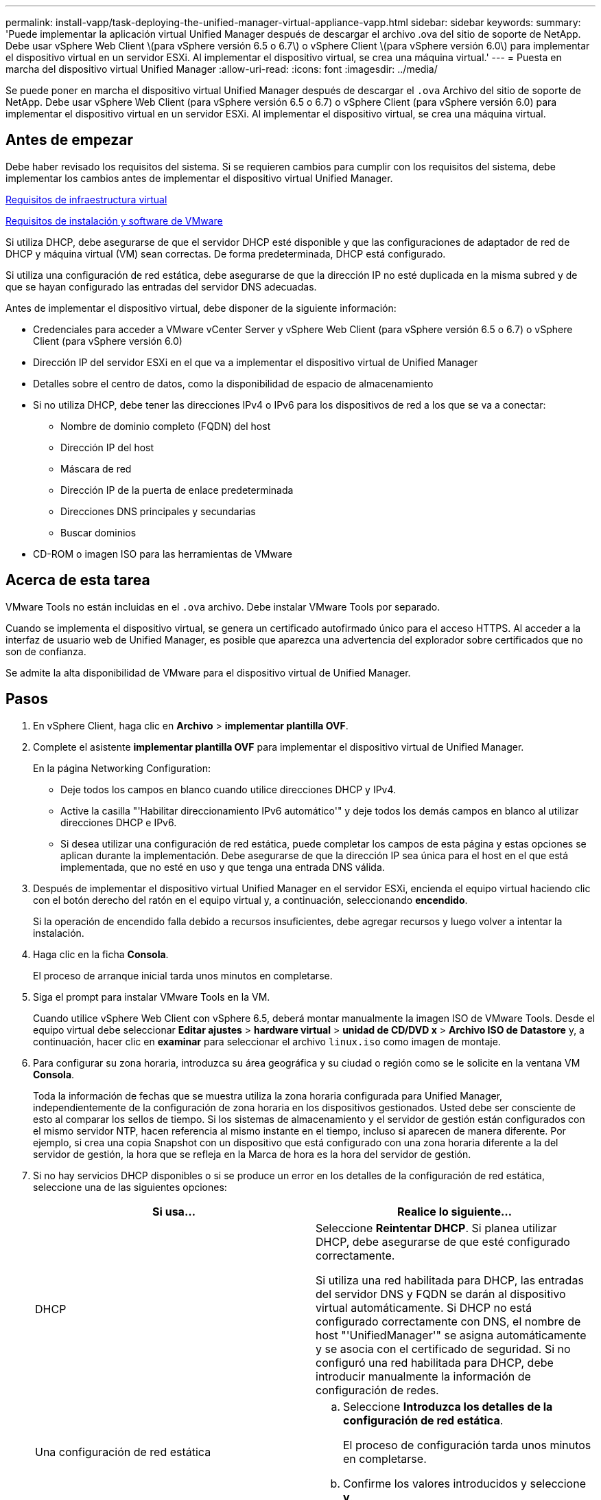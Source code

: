 ---
permalink: install-vapp/task-deploying-the-unified-manager-virtual-appliance-vapp.html 
sidebar: sidebar 
keywords:  
summary: 'Puede implementar la aplicación virtual Unified Manager después de descargar el archivo .ova del sitio de soporte de NetApp. Debe usar vSphere Web Client \(para vSphere versión 6.5 o 6.7\) o vSphere Client \(para vSphere versión 6.0\) para implementar el dispositivo virtual en un servidor ESXi. Al implementar el dispositivo virtual, se crea una máquina virtual.' 
---
= Puesta en marcha del dispositivo virtual Unified Manager
:allow-uri-read: 
:icons: font
:imagesdir: ../media/


[role="lead"]
Se puede poner en marcha el dispositivo virtual Unified Manager después de descargar el `.ova` Archivo del sitio de soporte de NetApp. Debe usar vSphere Web Client (para vSphere versión 6.5 o 6.7) o vSphere Client (para vSphere versión 6.0) para implementar el dispositivo virtual en un servidor ESXi. Al implementar el dispositivo virtual, se crea una máquina virtual.



== Antes de empezar

Debe haber revisado los requisitos del sistema. Si se requieren cambios para cumplir con los requisitos del sistema, debe implementar los cambios antes de implementar el dispositivo virtual Unified Manager.

xref:concept-virtual-infrastructure-or-hardware-system-requirements.adoc[Requisitos de infraestructura virtual]

xref:reference-vmware-software-and-installation-requirements.adoc[Requisitos de instalación y software de VMware]

Si utiliza DHCP, debe asegurarse de que el servidor DHCP esté disponible y que las configuraciones de adaptador de red de DHCP y máquina virtual (VM) sean correctas. De forma predeterminada, DHCP está configurado.

Si utiliza una configuración de red estática, debe asegurarse de que la dirección IP no esté duplicada en la misma subred y de que se hayan configurado las entradas del servidor DNS adecuadas.

Antes de implementar el dispositivo virtual, debe disponer de la siguiente información:

* Credenciales para acceder a VMware vCenter Server y vSphere Web Client (para vSphere versión 6.5 o 6.7) o vSphere Client (para vSphere versión 6.0)
* Dirección IP del servidor ESXi en el que va a implementar el dispositivo virtual de Unified Manager
* Detalles sobre el centro de datos, como la disponibilidad de espacio de almacenamiento
* Si no utiliza DHCP, debe tener las direcciones IPv4 o IPv6 para los dispositivos de red a los que se va a conectar:
+
** Nombre de dominio completo (FQDN) del host
** Dirección IP del host
** Máscara de red
** Dirección IP de la puerta de enlace predeterminada
** Direcciones DNS principales y secundarias
** Buscar dominios


* CD-ROM o imagen ISO para las herramientas de VMware




== Acerca de esta tarea

VMware Tools no están incluidas en el `.ova` archivo. Debe instalar VMware Tools por separado.

Cuando se implementa el dispositivo virtual, se genera un certificado autofirmado único para el acceso HTTPS. Al acceder a la interfaz de usuario web de Unified Manager, es posible que aparezca una advertencia del explorador sobre certificados que no son de confianza.

Se admite la alta disponibilidad de VMware para el dispositivo virtual de Unified Manager.



== Pasos

. En vSphere Client, haga clic en *Archivo* > *implementar plantilla OVF*.
. Complete el asistente *implementar plantilla OVF* para implementar el dispositivo virtual de Unified Manager.
+
En la página Networking Configuration:

+
** Deje todos los campos en blanco cuando utilice direcciones DHCP y IPv4.
** Active la casilla "'Habilitar direccionamiento IPv6 automático'" y deje todos los demás campos en blanco al utilizar direcciones DHCP e IPv6.
** Si desea utilizar una configuración de red estática, puede completar los campos de esta página y estas opciones se aplican durante la implementación. Debe asegurarse de que la dirección IP sea única para el host en el que está implementada, que no esté en uso y que tenga una entrada DNS válida.


. Después de implementar el dispositivo virtual Unified Manager en el servidor ESXi, encienda el equipo virtual haciendo clic con el botón derecho del ratón en el equipo virtual y, a continuación, seleccionando *encendido*.
+
Si la operación de encendido falla debido a recursos insuficientes, debe agregar recursos y luego volver a intentar la instalación.

. Haga clic en la ficha *Consola*.
+
El proceso de arranque inicial tarda unos minutos en completarse.

. Siga el prompt para instalar VMware Tools en la VM.
+
Cuando utilice vSphere Web Client con vSphere 6.5, deberá montar manualmente la imagen ISO de VMware Tools. Desde el equipo virtual debe seleccionar *Editar ajustes* > *hardware virtual* > *unidad de CD/DVD x* > *Archivo ISO de Datastore* y, a continuación, hacer clic en *examinar* para seleccionar el archivo `linux.iso` como imagen de montaje.

. Para configurar su zona horaria, introduzca su área geográfica y su ciudad o región como se le solicite en la ventana VM *Consola*.
+
Toda la información de fechas que se muestra utiliza la zona horaria configurada para Unified Manager, independientemente de la configuración de zona horaria en los dispositivos gestionados. Usted debe ser consciente de esto al comparar los sellos de tiempo. Si los sistemas de almacenamiento y el servidor de gestión están configurados con el mismo servidor NTP, hacen referencia al mismo instante en el tiempo, incluso si aparecen de manera diferente. Por ejemplo, si crea una copia Snapshot con un dispositivo que está configurado con una zona horaria diferente a la del servidor de gestión, la hora que se refleja en la Marca de hora es la hora del servidor de gestión.

. Si no hay servicios DHCP disponibles o si se produce un error en los detalles de la configuración de red estática, seleccione una de las siguientes opciones:
+
[cols="1a,1a"]
|===
| Si usa... | Realice lo siguiente... 


 a| 
DHCP
 a| 
Seleccione *Reintentar DHCP*. Si planea utilizar DHCP, debe asegurarse de que esté configurado correctamente.

Si utiliza una red habilitada para DHCP, las entradas del servidor DNS y FQDN se darán al dispositivo virtual automáticamente. Si DHCP no está configurado correctamente con DNS, el nombre de host "'UnifiedManager'" se asigna automáticamente y se asocia con el certificado de seguridad. Si no configuró una red habilitada para DHCP, debe introducir manualmente la información de configuración de redes.



 a| 
Una configuración de red estática
 a| 
.. Seleccione *Introduzca los detalles de la configuración de red estática*.
+
El proceso de configuración tarda unos minutos en completarse.

.. Confirme los valores introducidos y seleccione *y*.


|===
. En el símbolo del sistema, introduzca un nombre de usuario de mantenimiento y haga clic en *Intro*.
+
El nombre de usuario de mantenimiento debe comenzar con una letra de a-z, seguida de cualquier combinación de -, a-z o 0-9.

. En el indicador, introduzca una contraseña y haga clic en *Intro*.
+
La consola de máquinas virtuales muestra la URL para la interfaz de usuario web de Unified Manager.





== Después de terminar

Puede acceder a la interfaz de usuario web de para realizar la configuración inicial de Unified Manager, como se describe en link:../config/concept-configuring-unified-manager.html["Configurando Active IQ Unified Manager"].
